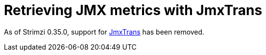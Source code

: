 // This assembly is included in the following assemblies:
//
// assembly-config-kafka.adoc

[id='assembly-jmxtrans-{context}']
= Retrieving JMX metrics with JmxTrans

As of Strimzi 0.35.0, support for link:https://github.com/jmxtrans/jmxtrans[JmxTrans^] has been removed.
